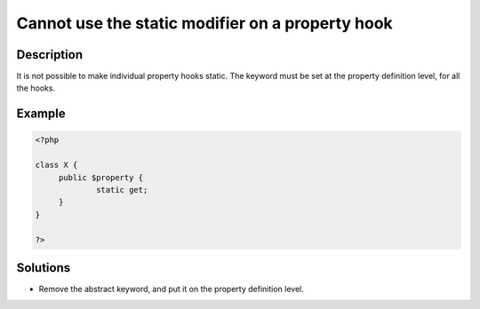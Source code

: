 .. _cannot-use-the-static-modifier-on-a-property-hook:

Cannot use the static modifier on a property hook
-------------------------------------------------
 
.. meta::
	:description:
		Cannot use the static modifier on a property hook: It is not possible to make individual property hooks static.
	:og:image: https://php-errors.readthedocs.io/en/latest/_static/logo.png
	:og:type: article
	:og:title: Cannot use the static modifier on a property hook
	:og:description: It is not possible to make individual property hooks static
	:og:url: https://php-errors.readthedocs.io/en/latest/messages/cannot-use-the-static-modifier-on-a-property-hook.html
	:og:locale: en
	:twitter:card: summary_large_image
	:twitter:site: @exakat
	:twitter:title: Cannot use the static modifier on a property hook
	:twitter:description: Cannot use the static modifier on a property hook: It is not possible to make individual property hooks static
	:twitter:creator: @exakat
	:twitter:image:src: https://php-errors.readthedocs.io/en/latest/_static/logo.png

.. raw:: html

	<script type="application/ld+json">{"@context":"https:\/\/schema.org","@graph":[{"@type":"WebPage","@id":"https:\/\/php-errors.readthedocs.io\/en\/latest\/tips\/cannot-use-the-static-modifier-on-a-property-hook.html","url":"https:\/\/php-errors.readthedocs.io\/en\/latest\/tips\/cannot-use-the-static-modifier-on-a-property-hook.html","name":"Cannot use the static modifier on a property hook","isPartOf":{"@id":"https:\/\/www.exakat.io\/"},"datePublished":"Mon, 07 Apr 2025 17:24:38 +0000","dateModified":"Mon, 07 Apr 2025 17:24:38 +0000","description":"It is not possible to make individual property hooks static","inLanguage":"en-US","potentialAction":[{"@type":"ReadAction","target":["https:\/\/php-tips.readthedocs.io\/en\/latest\/tips\/cannot-use-the-static-modifier-on-a-property-hook.html"]}]},{"@type":"WebSite","@id":"https:\/\/www.exakat.io\/","url":"https:\/\/www.exakat.io\/","name":"Exakat","description":"Smart PHP static analysis","inLanguage":"en-US"}]}</script>

Description
___________
 
It is not possible to make individual property hooks static. The keyword must be set at the property definition level, for all the hooks.

Example
_______

.. code-block:: php

   <?php
   
   class X {
   	public $property {
   		static get;
   	}
   }
   
   ?>

Solutions
_________

+ Remove the abstract keyword, and put it on the property definition level.
